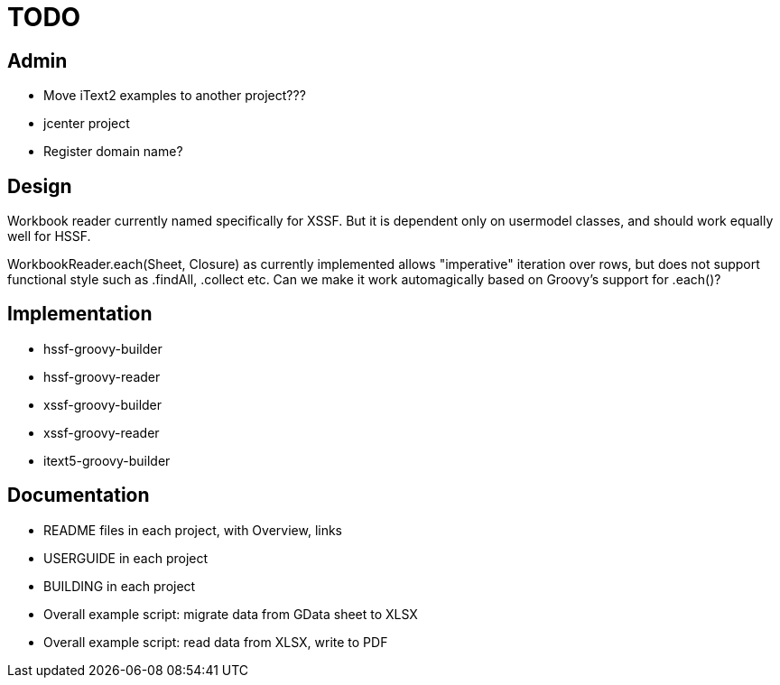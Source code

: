 = TODO

== Admin

* Move iText2 examples to another project???
* jcenter project
* Register domain name?

== Design

Workbook reader currently named specifically for XSSF.
But it is dependent only on usermodel classes, and should work equally well for HSSF.

WorkbookReader.each(Sheet, Closure) as currently implemented allows "imperative" iteration over rows,
but does not support functional style such as .findAll, .collect etc.
Can we make it work automagically based on Groovy's support for .each()?

== Implementation

* hssf-groovy-builder
* hssf-groovy-reader
* xssf-groovy-builder
* xssf-groovy-reader
* itext5-groovy-builder

== Documentation

* README files in each project, with Overview, links
* USERGUIDE in each project
* BUILDING in each project
* Overall example script: migrate data from GData sheet to XLSX
* Overall example script: read data from XLSX, write to PDF

